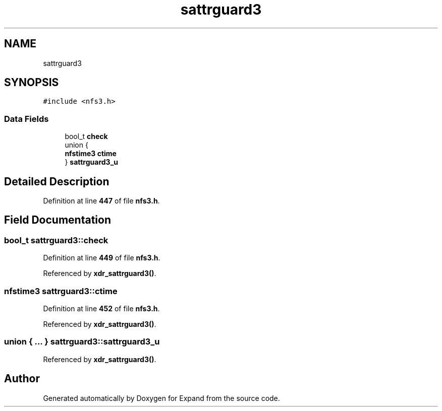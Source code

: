 .TH "sattrguard3" 3 "Wed May 24 2023" "Version Expand version 1.0r5" "Expand" \" -*- nroff -*-
.ad l
.nh
.SH NAME
sattrguard3
.SH SYNOPSIS
.br
.PP
.PP
\fC#include <nfs3\&.h>\fP
.SS "Data Fields"

.in +1c
.ti -1c
.RI "bool_t \fBcheck\fP"
.br
.ti -1c
.RI "union {"
.br
.ti -1c
.RI "   \fBnfstime3\fP \fBctime\fP"
.br
.ti -1c
.RI "} \fBsattrguard3_u\fP"
.br
.in -1c
.SH "Detailed Description"
.PP 
Definition at line \fB447\fP of file \fBnfs3\&.h\fP\&.
.SH "Field Documentation"
.PP 
.SS "bool_t sattrguard3::check"

.PP
Definition at line \fB449\fP of file \fBnfs3\&.h\fP\&.
.PP
Referenced by \fBxdr_sattrguard3()\fP\&.
.SS "\fBnfstime3\fP sattrguard3::ctime"

.PP
Definition at line \fB452\fP of file \fBnfs3\&.h\fP\&.
.PP
Referenced by \fBxdr_sattrguard3()\fP\&.
.SS "union  { \&.\&.\&. }  sattrguard3::sattrguard3_u"

.PP
Referenced by \fBxdr_sattrguard3()\fP\&.

.SH "Author"
.PP 
Generated automatically by Doxygen for Expand from the source code\&.

